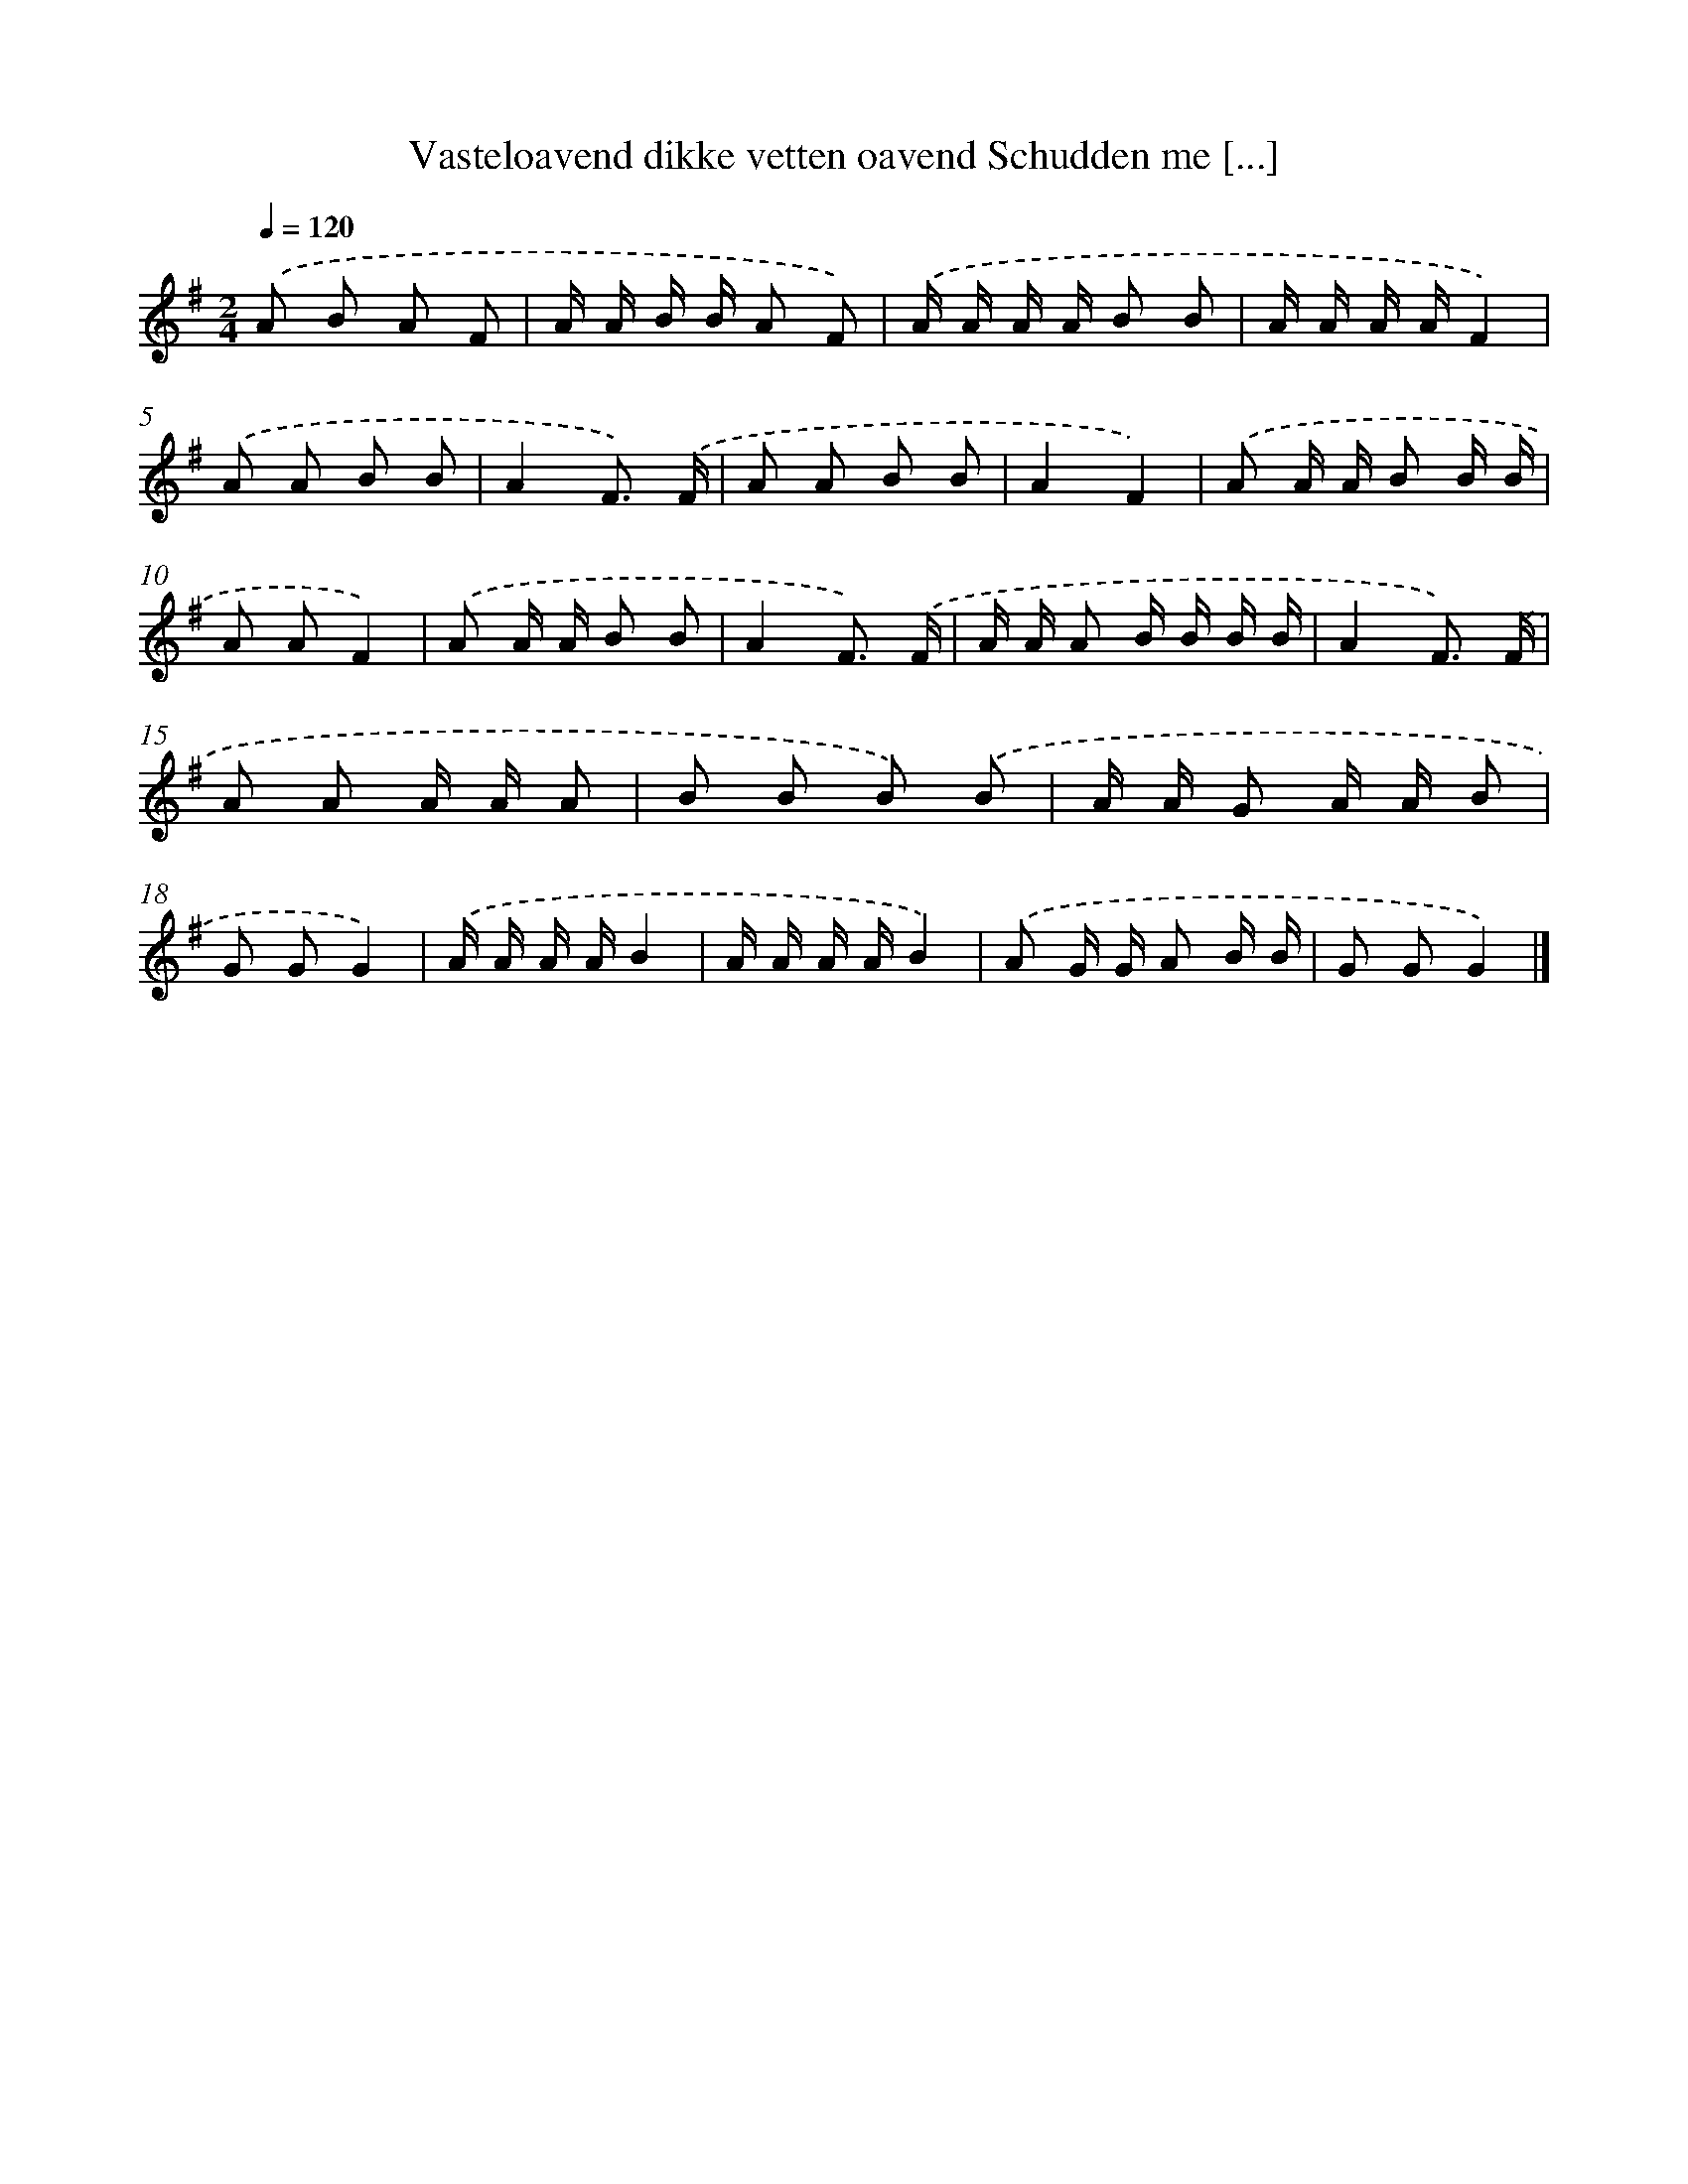 X: 4634
T: Vasteloavend dikke vetten oavend Schudden me [...]
%%abc-version 2.0
%%abcx-abcm2ps-target-version 5.9.1 (29 Sep 2008)
%%abc-creator hum2abc beta
%%abcx-conversion-date 2018/11/01 14:36:11
%%humdrum-veritas 2039085882
%%humdrum-veritas-data 474782029
%%continueall 1
%%barnumbers 0
L: 1/16
M: 2/4
Q: 1/4=120
K: G clef=treble
.('A2 B2 A2 F2 |
A A B B A2 F2) |
.('A A A A B2 B2 |
A A A AF4) |
.('A2 A2 B2 B2 |
A4F3) .('F |
A2 A2 B2 B2 |
A4F4) |
.('A2 A A B2 B B |
A2 A2F4) |
.('A2 A A B2 B2 |
A4F3) .('F |
A A A2 B B B B |
A4F3) .('F |
A2 A2 A A A2 |
B2 B2 B2) .('B2 |
A A G2 A A B2 |
G2 G2G4) |
.('A A A AB4 |
A A A AB4) |
.('A2 G G A2 B B |
G2 G2G4) |]
